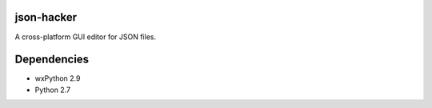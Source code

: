 json-hacker
===========

A cross-platform GUI editor for JSON files.


Dependencies
============

* wxPython 2.9
* Python 2.7
